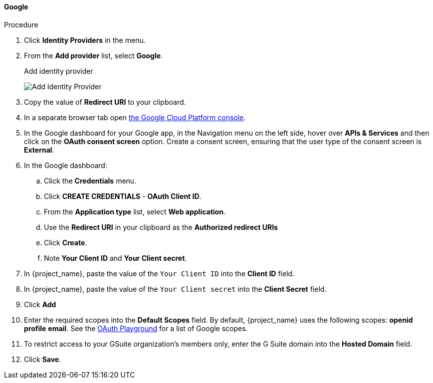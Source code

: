 
[[_google]]
==== Google

.Procedure
. Click *Identity Providers* in the menu.
. From the *Add provider* list, select *Google*.
+
.Add identity provider
image:images/google-add-identity-provider.png[Add Identity Provider]
+
. Copy the value of *Redirect URI* to your clipboard.
. In a separate browser tab open https://console.cloud.google.com/[the Google Cloud Platform console].
. In the Google dashboard for your Google app, in the Navigation menu on the left side, hover over *APIs & Services* and then click on the *OAuth consent screen* option. Create a consent screen, ensuring that the user type of the consent screen is *External*.
. In the Google dashboard:
.. Click the *Credentials* menu.
.. Click *CREATE CREDENTIALS* - *OAuth Client ID*.
.. From the *Application type* list, select *Web application*.
.. Use the *Redirect URI* in your clipboard as the *Authorized redirect URIs*
.. Click *Create*.
.. Note *Your Client ID* and *Your Client secret*.
. In {project_name}, paste the value of the `Your Client ID` into the *Client ID* field.
. In {project_name}, paste the value of the `Your Client secret` into the *Client Secret* field.
. Click *Add*
. Enter the required scopes into the *Default Scopes* field. By default, {project_name} uses the following scopes: *openid* *profile* *email*. See the https://developers.google.com/oauthplayground/[OAuth Playground] for a list of Google scopes.
. To restrict access to your GSuite organization's members only, enter the G Suite domain into the *Hosted Domain* field.
. Click *Save*.
